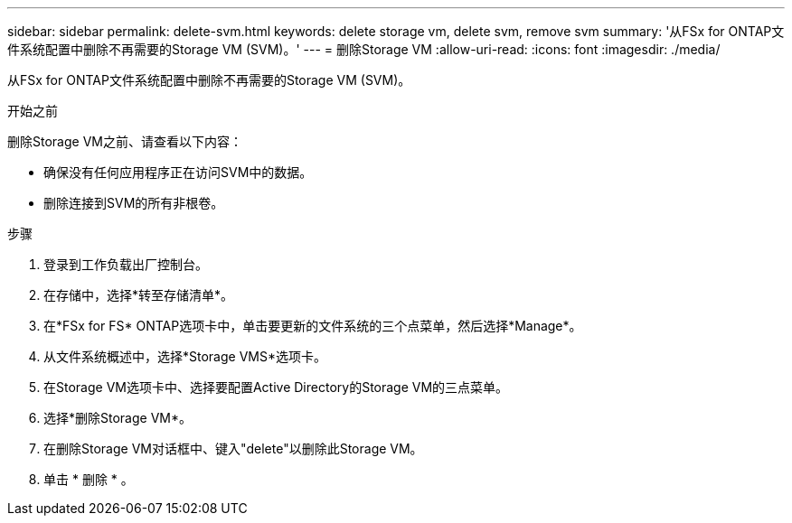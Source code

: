 ---
sidebar: sidebar 
permalink: delete-svm.html 
keywords: delete storage vm, delete svm, remove svm 
summary: '从FSx for ONTAP文件系统配置中删除不再需要的Storage VM (SVM)。' 
---
= 删除Storage VM
:allow-uri-read: 
:icons: font
:imagesdir: ./media/


[role="lead"]
从FSx for ONTAP文件系统配置中删除不再需要的Storage VM (SVM)。

.开始之前
删除Storage VM之前、请查看以下内容：

* 确保没有任何应用程序正在访问SVM中的数据。
* 删除连接到SVM的所有非根卷。


.步骤
. 登录到工作负载出厂控制台。
. 在存储中，选择*转至存储清单*。
. 在*FSx for FS* ONTAP选项卡中，单击要更新的文件系统的三个点菜单，然后选择*Manage*。
. 从文件系统概述中，选择*Storage VMS*选项卡。
. 在Storage VM选项卡中、选择要配置Active Directory的Storage VM的三点菜单。
. 选择*删除Storage VM*。
. 在删除Storage VM对话框中、键入"delete"以删除此Storage VM。
. 单击 * 删除 * 。

